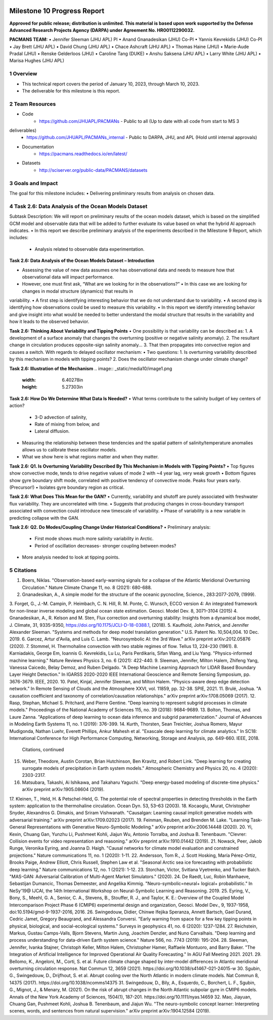 .. image:: _static/media9/image1.png
   :width: 9.40278in
   :height: 6.27303in

==========================
Milestone 10 Progress Report
==========================

**Approved for public release; distribution is unlimited. This material is based upon work supported by the Defense Advanced Research Projects Agency (DARPA) under Agreement No. HR00112290032.**


**PACMANS TEAM:**
• Jennifer Sleeman (JHU APL) PI
• Anand Gnanadesikan (JHU) Co-PI
• Yannis Kevrekidis (JHU) Co-PI
• Jay Brett (JHU APL)
• David Chung (JHU APL)
• Chace Ashcraft (JHU APL)
• Thomas Haine (JHU)
• Marie-Aude Pradal (JHU)
• Renske Gelderloos (JHU)
• Caroline Tang (DUKE)
• Anshu Saksena (JHU APL)
• Larry White (JHU APL)
• Marisa Hughes (JHU APL)

1   Overview
-------------
• This technical report covers the period of January 10, 2023, through March 10, 2023.
• The deliverable for this milestone is this report.

2   Team Resources
------------------
• Code
    • https://github.com/JHUAPL/PACMANs - Public to all (Up to date with all code from start to MS 3
deliverables)
    • https://github.com/JHUAPL/PACMANs_internal - Public to DARPA, JHU, and APL (Hold until internal approvals)
• Documentation
    • https://pacmans.readthedocs.io/en/latest/
• Datasets
    • http://sciserver.org/public-data/PACMANS/datasets


3   Goals and Impact
--------------------
The goal for this milestone includes:
• Delivering preliminary results from analysis on chosen data.

4   Task 2.6: Data Analysis of the Ocean Models Dataset
-------------------------------------------------------
Subtask Description: We will report on preliminary results of the ocean models dataset, which is based on the
simplified GCM model and observable data that will be added to further evaluate its value based on what the hybrid AI approach indicates.
• In this report we describe preliminary analysis of the experiments described in the Milestone 9 Report, which includes:
    • Analysis related to observable data experimentation.

**Task 2.6: Data Analysis of the Ocean Models Dataset – Introduction**

• Assessing the value of new data assumes one has observational data and needs to measure how that observational data will impact performance.
• However, one must first ask, “What are we looking for in the observations?” • In this case we are looking for changes in modal structure (dynamics) that results in
variability.
• A first step is identifying interesting behavior that we do not understand due to variability.
• A second step is identifying how observations could be used to measure this variability.
• In this report we identify interesting behavior and give insight into what would be needed to better understand the modal structure that results in the variability and how it leads to the observed behavior.

**Task 2.6: Thinking About Variability and Tipping Points**
• One possibility is that variability can be described as:
1. A development of a surface anomaly that changes the overturning (positive or negative salinity
anomaly).
2. The resultant change in circulation produces opposite-sign salinity anomaly...
3. That then propagates into convective region and causes a switch.
With regards to delayed oscillator mechanism:
• Two questions:
1. Is overturning variability described by this mechanism in models with tipping points?
2. Does the oscillator mechanism change under climate change?

**Task 2.6: Illustration of the Mechanism**
.. image:: _static/media10/image1.png
   :width: 6.40278in
   :height: 5.27303in

**Task 2.6: How Do We Determine What Data Is Needed?**
• What terms contribute to the salinity budget of key centers of action?
    • 3-D advection of salinity,
    • Rate of mixing from below, and
    • Lateral diffusion.
• Measuring the relationship between these tendencies and the spatial pattern of salinity/temperature anomalies allows us to calibrate these oscillator models.
• What we show here is what regions matter and when they matter.

**Task 2.6: Q1. Is Overturning Variability Described By This Mechanism in Models with Tipping Points?**
• Top figures show convective mode, tends to drive negative values of mode 2 with ~4 year lag, very weak growth
• Bottom figures show gyre boundary shift mode, correlated with positive tendency of convective mode. Peaks four years early. (Precursor!)
• Isolates gyre boundary region as critical.

.. image:: _static/media10/image2.png
   :width: 5.40278in
   :height: 5.27303in

**Task 2.6: What Does This Mean for the GAN?**
• Currently, variability and shutoff are purely associated with freshwater flux variability. They are uncorrelated with time.
• Suggests that producing changes in cross-boundary transport associated with convection could introduce new timescale of variability.
• Phase of variability is a new variable in predicting collapse with the GAN.

**Task 2.6: Q2. Do Modes/Coupling Change Under Historical Conditions?**
• Preliminary analysis:
    • First mode shows much more salinity variability in Arctic.
    • Period of oscillation decreases- stronger coupling between modes?
• More analysis needed to look at tipping points.

5  Citations
-------------
1. Boers, Niklas. "Observation-based early-warning signals for a collapse of the Atlantic Meridional Overturning Circulation." Nature Climate Change 11, no. 8 (2021): 680-688.
2. Gnanadesikan, A., A simple model for the structure of the oceanic pycnocline, Science., 283:2077-2079, (1999).
3. Forget, G., J.-M. Campin, P. Heimbach, C. N. Hill, R. M. Ponte, C. Wunsch, ECCO version 4: An integrated framework for non-linear inverse modeling and
global ocean state estimation. Geosci. Model Dev. 8, 3071–3104 (2015)
4. Gnanadesikan, A., R. Kelson and M. Sten, Flux correction and overturning stability: Insights from a dynamical box model, J. Climate, 31, 9335-9350,
https://doi.org/10.1175/JCLI-D-18-0388.1, (2018).
5. Kaufhold, John Patrick, and Jennifer Alexander Sleeman. "Systems and methods for deep model translation generation." U.S. Patent No. 10,504,004. 10
Dec. 2019.
6. Garcez, Artur d'Avila, and Luis C. Lamb. "Neurosymbolic AI: the 3rd Wave." arXiv preprint arXiv:2012.05876 (2020).
7. Stommel, H. Thermohaline convection with two stable regimes of flow. Tellus 13, 224–230 (1961).
8. Karniadakis, George Em, Ioannis G. Kevrekidis, Lu Lu, Paris Perdikaris, Sifan Wang, and Liu Yang. "Physics-informed machine learning." Nature Reviews
Physics 3, no. 6 (2021): 422-440.
9. Sleeman, Jennifer, Milton Halem, Zhifeng Yang, Vanessa Caicedo, Belay Demoz, and Ruben Delgado. "A Deep Machine Learning Approach for LIDAR Based
Boundary Layer Height Detection." In IGARSS 2020-2020 IEEE International Geoscience and Remote Sensing Symposium, pp. 3676-3679. IEEE, 2020.
10. Patel, Kinjal, Jennifer Sleeman, and Milton Halem. "Physics-aware deep edge detection network." In Remote Sensing of Clouds and the Atmosphere XXVI,
vol. 11859, pp. 32-38. SPIE, 2021.
11. Brulé, Joshua. "A causation coefficient and taxonomy of correlation/causation relationships." arXiv preprint arXiv:1708.05069 (2017).
12. Rasp, Stephan, Michael S. Pritchard, and Pierre Gentine. "Deep learning to represent subgrid processes in climate models." Proceedings of the National
Academy of Sciences 115, no. 39 (2018): 9684-9689.
13. Bolton, Thomas, and Laure Zanna. "Applications of deep learning to ocean data inference and subgrid parameterization." Journal of Advances in Modeling
Earth Systems 11, no. 1 (2019): 376-399.
14. Kurth, Thorsten, Sean Treichler, Joshua Romero, Mayur Mudigonda, Nathan Luehr, Everett Phillips, Ankur Mahesh et al. "Exascale deep learning for climate
analytics." In SC18: International Conference for High Performance Computing, Networking, Storage and Analysis, pp. 649-660. IEEE, 2018.
 Citations, continued
15. Weber, Theodore, Austin Corotan, Brian Hutchinson, Ben Kravitz, and Robert Link. "Deep learning for creating surrogate models of precipitation in Earth system models." Atmospheric Chemistry and Physics 20, no. 4 (2020): 2303-2317.
16. Matsubara, Takashi, Ai Ishikawa, and Takaharu Yaguchi. "Deep energy-based modeling of discrete-time physics." arXiv preprint arXiv:1905.08604 (2019).
17. Kleinen, T., Held, H. & Petschel-Held, G. The potential role of spectral properties in detecting thresholds in the Earth system: application to the
thermohaline circulation. Ocean Dyn. 53, 53–63 (2003).
18. Kocaoglu, Murat, Christopher Snyder, Alexandros G. Dimakis, and Sriram Vishwanath. "Causalgan: Learning causal implicit generative models with
adversarial training." arXiv preprint arXiv:1709.02023 (2017).
19. Feinman, Reuben, and Brenden M. Lake. "Learning Task-General Representations with Generative Neuro-Symbolic Modeling." arXiv preprint
arXiv:2006.14448 (2020).
20. Yi, Kexin, Chuang Gan, Yunzhu Li, Pushmeet Kohli, Jiajun Wu, Antonio Torralba, and Joshua B. Tenenbaum. "Clevrer: Collision events for video
representation and reasoning." arXiv preprint arXiv:1910.01442 (2019).
21. Nowack, Peer, Jakob Runge, Veronika Eyring, and Joanna D. Haigh. "Causal networks for climate model evaluation and constrained projections." Nature
communications 11, no. 1 (2020): 1-11.
22. Andersson, Tom R., J. Scott Hosking, María Pérez-Ortiz, Brooks Paige, Andrew Elliott, Chris Russell, Stephen Law et al. "Seasonal Arctic sea ice forecasting
with probabilistic deep learning." Nature communications 12, no. 1 (2021): 1-12.
23. Storchan, Victor, Svitlana Vyetrenko, and Tucker Balch. "MAS-GAN: Adversarial Calibration of Multi-Agent Market Simulators." (2020).
24. De Raedt, Luc, Robin Manhaeve, Sebastijan Dumancic, Thomas Demeester, and Angelika Kimmig. "Neuro-symbolic=neural+ logical+ probabilistic." In
NeSy'19@ IJCAI, the 14th International Workshop on Neural-Symbolic Learning and Reasoning. 2019.
25. Eyring, V., Bony, S., Meehl, G. A., Senior, C. A., Stevens, B., Stouffer, R. J., and Taylor, K. E.: Overview of the Coupled Model Intercomparison Project Phase 6
(CMIP6) experimental design and organization, Geosci. Model Dev., 9, 1937-1958, doi:10.5194/gmd-9-1937-2016, 2016.
26. Swingedouw, Didier, Chinwe Ifejika Speranza, Annett Bartsch, Gael Durand, Cedric Jamet, Gregory Beaugrand, and Alessandra Conversi. "Early warning
from space for a few key tipping points in physical, biological, and social-ecological systems." Surveys in geophysics 41, no. 6 (2020): 1237-1284.
27. Reichstein, Markus, Gustau Camps-Valls, Bjorn Stevens, Martin Jung, Joachim Denzler, and Nuno Carvalhais. "Deep learning and process understanding for
data-driven Earth system science." Nature 566, no. 7743 (2019): 195-204.
28. Sleeman, Jennifer, Ivanka Stajner, Christoph Keller, Milton Halem, Christopher Hamer, Raffaele Montuoro, and Barry Baker. "The Integration of Artificial Intelligence for Improved Operational Air Quality Forecasting." In AGU Fall Meeting 2021. 2021.
29. Bellomo, K., Angeloni, M., Corti, S. et al. Future climate change shaped by inter-model differences in Atlantic meridional overturning circulation response. Nat Commun 12, 3659 (2021). https://doi.org/10.1038/s41467-021-24015-w
30. Sgubin, G., Swingedouw, D., Drijfhout, S. et al. Abrupt cooling over the North Atlantic in modern climate models. Nat Commun 8, 14375 (2017). https://doi.org/10.1038/ncomms14375
31. Swingedouw, D., Bily, A., Esquerdo, C., Borchert, L. F., Sgubin, G., Mignot, J., & Menary, M. (2021). On the risk of abrupt changes in the North Atlantic subpolar gyre in CMIP6 models. Annals of the New York Academy of Sciences, 1504(1), 187-201. https://doi.org/10.1111/nyas.14659
32. Mao, Jiayuan, Chuang Gan, Pushmeet Kohli, Joshua B. Tenenbaum, and Jiajun Wu. "The neuro-symbolic concept learner: Interpreting scenes, words, and sentences from natural supervision." arXiv preprint arXiv:1904.12584 (2019).